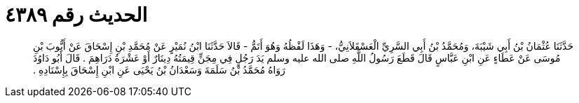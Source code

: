 
= الحديث رقم ٤٣٨٩

[quote.hadith]
حَدَّثَنَا عُثْمَانُ بْنُ أَبِي شَيْبَةَ، وَمُحَمَّدُ بْنُ أَبِي السَّرِيِّ الْعَسْقَلاَنِيُّ، - وَهَذَا لَفْظُهُ وَهُوَ أَتَمُّ - قَالاَ حَدَّثَنَا ابْنُ نُمَيْرٍ عَنْ مُحَمَّدِ بْنِ إِسْحَاقَ عَنْ أَيُّوبَ بْنِ مُوسَى عَنْ عَطَاءٍ عَنِ ابْنِ عَبَّاسٍ قَالَ قَطَعَ رَسُولُ اللَّهِ صلى الله عليه وسلم يَدَ رَجُلٍ فِي مِجَنٍّ قِيمَتُهُ دِينَارٌ أَوْ عَشْرَةُ دَرَاهِمَ ‏.‏ قَالَ أَبُو دَاوُدَ رَوَاهُ مُحَمَّدُ بْنُ سَلَمَةَ وَسَعْدَانُ بْنُ يَحْيَى عَنِ ابْنِ إِسْحَاقَ بِإِسْنَادِهِ ‏.‏